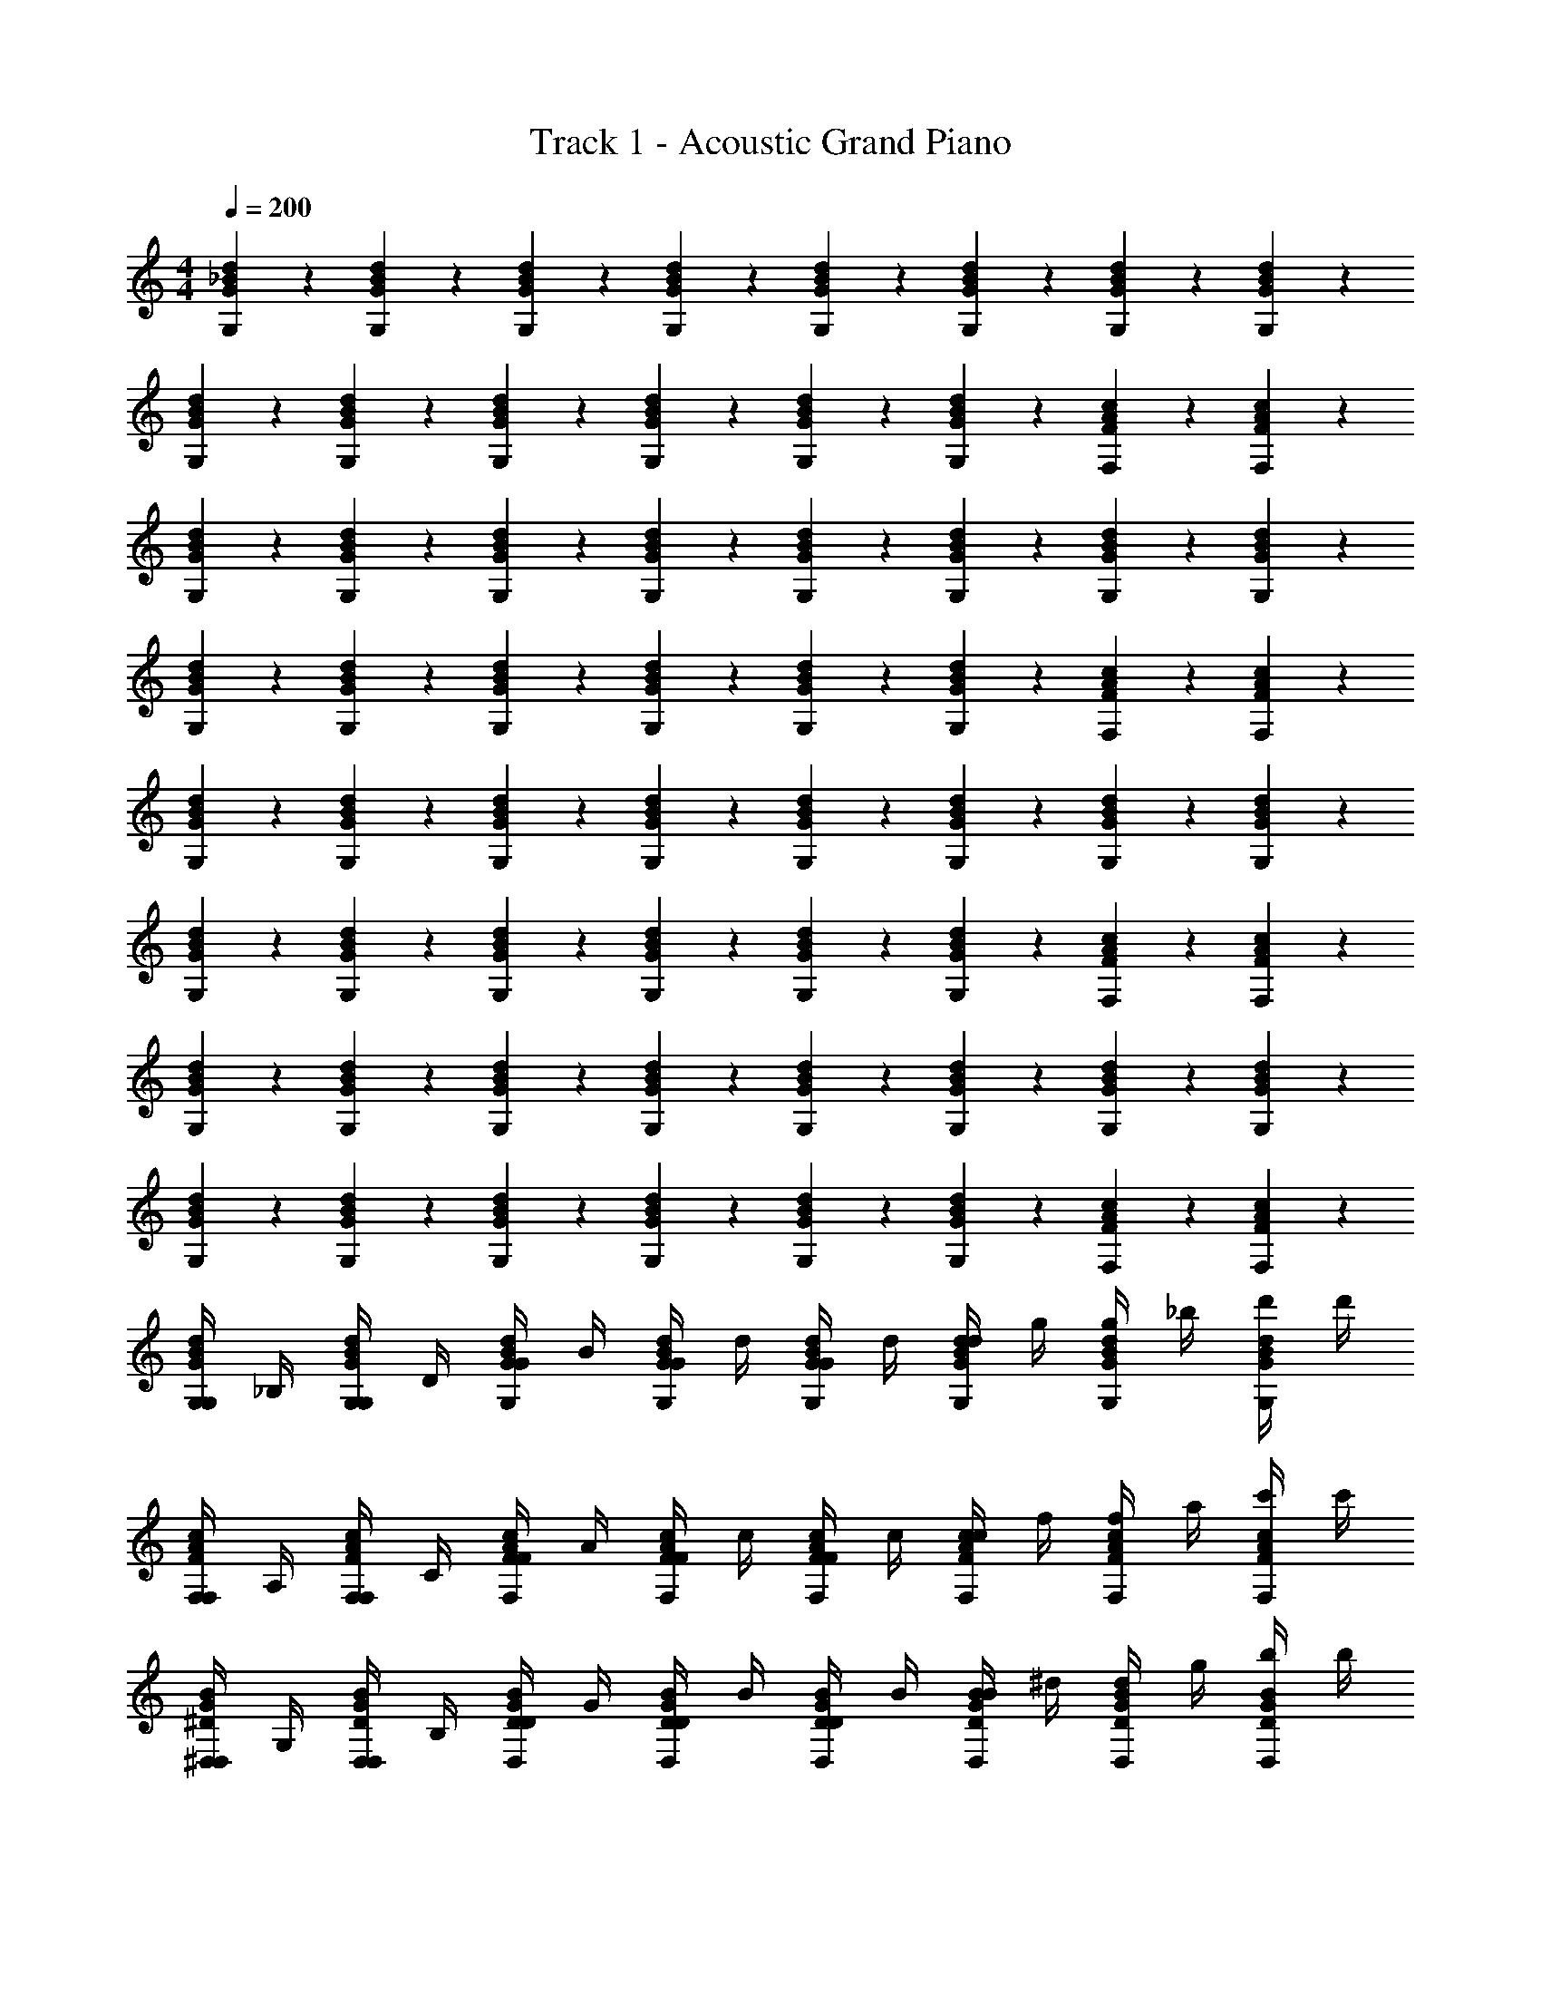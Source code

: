 X: 1
T: Track 1 - Acoustic Grand Piano
Z: ABC Generated by Starbound Composer v0.8.7
L: 1/4
M: 4/4
Q: 1/4=200
K: C
[G5/14_B5/14d5/14G,5/14] z/7 [G5/14B5/14d5/14G,5/14] z/7 [G5/14B5/14d5/14G,5/14] z/7 [B5/14G5/14d5/14G,5/14] z/7 [B5/14G5/14d5/14G,5/14] z/7 [B5/14G5/14d5/14G,5/14] z/7 [B5/14G5/14d5/14G,5/14] z/7 [B5/14G5/14d5/14G,5/14] z/7 
[G5/14B5/14d5/14G,5/14] z/7 [G5/14B5/14d5/14G,5/14] z/7 [G5/14B5/14d5/14G,5/14] z/7 [B5/14G5/14d5/14G,5/14] z/7 [B5/14G5/14d5/14G,5/14] z/7 [B5/14G5/14d5/14G,5/14] z/7 [F5/14A5/14c5/14F,5/14] z/7 [c5/14A5/14F5/14F,5/14] z/7 
[G5/14B5/14d5/14G,5/14] z/7 [G5/14B5/14d5/14G,5/14] z/7 [G5/14B5/14d5/14G,5/14] z/7 [B5/14G5/14d5/14G,5/14] z/7 [B5/14G5/14d5/14G,5/14] z/7 [B5/14G5/14d5/14G,5/14] z/7 [B5/14G5/14d5/14G,5/14] z/7 [B5/14G5/14d5/14G,5/14] z/7 
[G5/14B5/14d5/14G,5/14] z/7 [G5/14B5/14d5/14G,5/14] z/7 [G5/14B5/14d5/14G,5/14] z/7 [B5/14G5/14d5/14G,5/14] z/7 [B5/14G5/14d5/14G,5/14] z/7 [B5/14G5/14d5/14G,5/14] z/7 [F5/14A5/14c5/14F,5/14] z/7 [c5/14A5/14F5/14F,5/14] z/7 
[G5/14B5/14d5/14G,5/14] z/7 [G5/14B5/14d5/14G,5/14] z/7 [G5/14B5/14d5/14G,5/14] z/7 [B5/14G5/14d5/14G,5/14] z/7 [B5/14G5/14d5/14G,5/14] z/7 [B5/14G5/14d5/14G,5/14] z/7 [B5/14G5/14d5/14G,5/14] z/7 [B5/14G5/14d5/14G,5/14] z/7 
[G5/14B5/14d5/14G,5/14] z/7 [G5/14B5/14d5/14G,5/14] z/7 [G5/14B5/14d5/14G,5/14] z/7 [B5/14G5/14d5/14G,5/14] z/7 [B5/14G5/14d5/14G,5/14] z/7 [B5/14G5/14d5/14G,5/14] z/7 [F5/14A5/14c5/14F,5/14] z/7 [c5/14A5/14F5/14F,5/14] z/7 
[G5/14B5/14d5/14G,5/14] z/7 [G5/14B5/14d5/14G,5/14] z/7 [G5/14B5/14d5/14G,5/14] z/7 [B5/14G5/14d5/14G,5/14] z/7 [B5/14G5/14d5/14G,5/14] z/7 [B5/14G5/14d5/14G,5/14] z/7 [B5/14G5/14d5/14G,5/14] z/7 [B5/14G5/14d5/14G,5/14] z/7 
[G5/14B5/14d5/14G,5/14] z/7 [G5/14B5/14d5/14G,5/14] z/7 [G5/14B5/14d5/14G,5/14] z/7 [B5/14G5/14d5/14G,5/14] z/7 [B5/14G5/14d5/14G,5/14] z/7 [B5/14G5/14d5/14G,5/14] z/7 [F5/14A5/14c5/14F,5/14] z/7 [c5/14A5/14F5/14F,5/14] z/7 
[G,/4G5/14B5/14d5/14G,5/14] _B,/4 [G,/4d5/14G5/14B5/14G,5/14] D/4 [G/4d5/14G5/14B5/14G,5/14] B/4 [G/4d5/14B5/14G5/14G,5/14] d/4 [G/4d5/14B5/14G5/14G,5/14] d/4 [d/4d5/14B5/14G5/14G,5/14] g/4 [g/4d5/14B5/14G5/14G,5/14] _b/4 [d'/4d5/14B5/14G5/14G,5/14] d'/4 
[F,/4c5/14F5/14A5/14F,5/14] A,/4 [F,/4c5/14F5/14A5/14F,5/14] C/4 [F/4c5/14F5/14A5/14F,5/14] A/4 [F/4A5/14c5/14F5/14F,5/14] c/4 [F/4c5/14F5/14A5/14F,5/14] c/4 [c/4c5/14F5/14A5/14F,5/14] f/4 [f/4c5/14F5/14A5/14F,5/14] a/4 [c'/4c5/14F5/14A5/14F,5/14] c'/4 
[^D,/4^D5/14B5/14G5/14D,5/14] G,/4 [D,/4B5/14D5/14G5/14D,5/14] B,/4 [D/4B5/14D5/14G5/14D,5/14] G/4 [D/4B5/14D5/14G5/14D,5/14] B/4 [D/4B5/14D5/14G5/14D,5/14] B/4 [B/4B5/14D5/14G5/14D,5/14] ^d/4 [d/4D5/14B5/14G5/14D,5/14] g/4 [b/4B5/14D5/14G5/14D,5/14] b/4 
[D/4D5/14B5/14G5/14D,5/14] G/4 [D/4B5/14D5/14G5/14D,5/14] B/4 [d/4B5/14D5/14G5/14D,5/14] g/4 [d/4B5/14D5/14G5/14D,5/14] b/4 [d/4B5/14D5/14G5/14D,5/14] b/4 [b/4B5/14D5/14G5/14D,5/14] ^d'/4 [d'/4D5/14B5/14G5/14D,5/14] g'/4 [_b'/4B5/14D5/14G5/14D,5/14] b'/4 
[D,/4D5/14B5/14G5/14D,5/14] G,/4 [D,/4B5/14D5/14G5/14D,5/14] B,/4 [D/4B5/14D5/14G5/14D,5/14] G/4 [D/4B5/14D5/14G5/14D,5/14] B/4 [D/4B5/14D5/14G5/14D,5/14] B/4 [B/4B5/14D5/14G5/14D,5/14] d/4 [d/4D5/14B5/14G5/14D,5/14] g/4 [b/4B5/14D5/14G5/14D,5/14] b/4 
[F,/4F5/14A5/14c5/14F,5/14] A,/4 [F,/4A5/14F5/14c5/14F,5/14] C/4 [F/4A5/14F5/14c5/14F,5/14] A/4 [F/4A5/14F5/14c5/14F,5/14] c/4 [F/4A5/14F5/14c5/14F,5/14] c/4 [c/4A5/14F5/14c5/14F,5/14] f/4 [f/4F5/14A5/14c5/14F,5/14] a/4 [c'/4A5/14F5/14c5/14F,5/14] c'/4 
[D,/4D5/14B5/14G5/14D,5/14] G,/4 [D,/4B5/14D5/14G5/14D,5/14] B,/4 [D/4B5/14D5/14G5/14D,5/14] G/4 [D/4B5/14D5/14G5/14D,5/14] B/4 [D/4B5/14D5/14G5/14D,5/14] B/4 [B/4B5/14D5/14G5/14D,5/14] d/4 [d/4D5/14B5/14G5/14D,5/14] g/4 [b/4B5/14D5/14G5/14D,5/14] b/4 
[D/4D5/14B5/14G5/14D,5/14] G/4 [D/4B5/14D5/14G5/14D,5/14] B/4 [d/4B5/14D5/14G5/14D,5/14] g/4 [d/4B5/14D5/14G5/14D,5/14] b/4 [d/4B5/14D5/14G5/14D,5/14] b/4 [b/4B5/14D5/14G5/14D,5/14] d'/4 [d'/4D5/14B5/14G5/14D,5/14] g'/4 [b'/4G5/14B5/14D5/14D,5/14] b'/4 
[c/4G,5/14g5/8] [z/4=d3/4] G,5/14 z/7 [G,5/14g3/8c/] z/7 [G,5/14B3/4b7/8] z/7 G,5/14 z/7 [G,5/14c3/8C/] z/7 [G,5/14g3/8G/] z/7 [G,5/14f3/8A3/] z/7 
[F,5/14c7/8] z/7 F,5/14 z/7 [F,5/14f3/8A/] z/7 [F,5/14G/a7/8] z/7 [F,5/14F3/4] z/7 F,5/14 z/7 [F,5/14g7/8] z/7 [F,5/14G7/] z/7 
[D,5/14c3/8] z/7 [D,5/14B3/8] z/7 [D,5/14^d3/8] z/7 [D,5/14g7/8] z/7 D,5/14 z/7 [D,5/14B3/8] z/7 [D,5/14d3/8d/] z/7 [D,5/14=d7/8d7/] z/7 
D,5/14 z/7 D,5/14 z/7 [D,5/14d3/8] z/7 [D,5/14g3/8] z/7 [D,5/14d3/8] z/7 [D,5/14B3/8] z/7 [D,5/14G3/8G/] z/7 D,5/14 z/7 
[c/4D,5/14d3/8] [z/4d3/4] D,5/14 z/7 [D,5/14d3/8c/] z/7 [D,5/14B3/4g7/8] z/7 D,5/14 z/7 [D,5/14C/] z/7 [D,5/14f3/8G/] z/7 [D,5/14c3/8A3/] z/7 
[F,5/14c3/8] z/7 F,5/14 z/7 [F,5/14f3/8A/] z/7 [F,5/14a3/8G/] z/7 [F,5/14F3/4] z/7 F,5/14 z/7 [F,5/14f3/8] z/7 [F,5/14G7/] z/7 
[D,5/14c3/8] z/7 [D,5/14B3/8] z/7 [D,5/14^d3/8] z/7 [D,5/14g3/8] z/7 [D,5/14B3/8] z/7 [D,5/14G3/8] z/7 [D,5/14c3/8d/] z/7 [D,5/14B3/8=d7/] z/7 
[D,5/14G3/8] z/7 [D,5/14B3/8] z/7 [D,5/14d3/8] z/7 [D,5/14g3/8] z/7 [D,5/14g3/8] z/7 [D,5/14d3/8] z/7 [D,5/14B3/8G/] z/7 D,5/14 z/7 
[=d'7/8G,,31/32] z/8 [G,,15/32c'/] z/32 [b3/8G,,15/32] z5/8 [c3/8G,,15/32] z/8 [d3/8G,,15/32] z/8 [G3/8G,,15/32] z/8 
[d'7/8G,31/32G,,31/32] z/8 [G,15/32G,,15/32c'/] z/32 [b3/8G,,15/32G,15/32] z5/8 [c3/8G,15/32G,,15/32] z/8 [d3/8G,15/32G,,15/32] z/8 [G3/8G,15/32G,,15/32] z/8 
[d'7/8G,31/32G,,31/32] z/8 [G,15/32G,,15/32c'/] z/32 [b3/8G,,15/32G,15/32] z5/8 [c3/8G,15/32G,,15/32] z/8 [d3/8G,15/32G,,15/32] z/8 [G3/8G,15/32G,,15/32] z/8 
[d'7/8G,31/32G,,31/32] z/8 [G,15/32G,,15/32c'/] z/32 [b3/8G,,15/32G,15/32] z5/8 [c3/8G,15/32G,,15/32] z/8 [d3/8G,15/32G,,15/32] z/8 [G3/8G,15/32G,,15/32] z/8 
[d'7/8G,31/32G,,31/32] z/8 [G,,15/32G,15/32c'/] z/32 [b3/8G,15/32G,,15/32] z5/8 [c3/8G,15/32G,,15/32] z/8 [d3/8G,15/32G,,15/32] z/8 [G3/8G,15/32G,,15/32] z/8 
[d'7/8G,31/32G,,31/32] z/8 [G,,15/32G,15/32c'/] z/32 [b3/8G,15/32G,,15/32] z5/8 [c3/8G,15/32G,,15/32] z/8 [d3/8G,15/32G,,15/32] z/8 [G3/8G,15/32G,,15/32] z/8 
[d'7/8G31/32G,31/32] z/8 [G,15/32G15/32c'/] z/32 [b3/8G15/32G,15/32] z5/8 [c3/8G15/32G,15/32] z/8 [d3/8G15/32G,15/32] z/8 [G3/8G,15/32] z/8 
[d'7/8G,31/32G31/32] z/8 [G,15/32G15/32c'/] z/32 [b3/8G15/32G,15/32] z5/8 [c3/8G,15/32G15/32] z/8 [d3/8G15/32G,15/32] z/8 [G3/8G,15/32] z/8 
[G,15/32d17/28G17/28B17/28] z/32 G,7/32 z/32 G,7/32 z/32 G,15/32 z/32 G,15/32 z/32 G,15/32 z/32 G,7/32 z/32 G,7/32 z/32 G,15/32 z/32 G,15/32 z/32 
G,15/32 z/32 G,7/32 z/32 G,7/32 z/32 G,15/32 z/32 G,15/32 z/32 G,15/32 z/32 G,7/32 z/32 G,7/32 z/32 G,15/32 z/32 G,15/32 z/32 
[G,15/32d17/28G17/28B17/28] z/32 G,7/32 z/32 G,7/32 z/32 G,15/32 z/32 G,15/32 z/32 G,15/32 z/32 G,7/32 z/32 G,7/32 z/32 G,15/32 z/32 G,15/32 z/32 
G,15/32 z/32 G,7/32 z/32 G,7/32 z/32 G,15/32 z/32 G,15/32 z/32 G,15/32 z/32 G,7/32 z/32 G,7/32 z/32 G,15/32 z/32 G,15/32 z/32 
[G,15/32c9/14A9/14F9/14] z/32 [z/7G,7/32] [z3/28d17/28B17/28G17/28] G,7/32 z/32 G,15/32 z/32 G,15/32 z/32 G,15/32 z/32 G,7/32 z/32 G,7/32 z/32 G,15/32 z/32 G,15/32 z/32 
G,15/32 z/32 G,7/32 z/32 G,7/32 z/32 G,15/32 z/32 G,15/32 z/32 G,15/32 z/32 G,7/32 z/32 G,7/32 z/32 G,15/32 z/32 G,15/32 z/32 
[G,15/32B17/28d17/28G17/28] z/32 G,7/32 z/32 G,7/32 z/32 G,15/32 z/32 G,15/32 z/32 G,15/32 z/32 G,7/32 z/32 G,7/32 z/32 G,15/32 z/32 G,15/32 z/32 
[G/F,,23/32] G/4 G/4 G/4 G/4 g/ G/4 G/4 G/4 c/ B/ G/4 
[G,15/32g15/32G17/28d17/28B17/28] z/32 [G,7/32g7/32] z/32 [G,7/32g7/32] z/32 [G,15/32g15/32] z/32 [G,15/32g15/32] z/32 [G,15/32g15/32] z/32 [G,7/32g7/32] z/32 [G,7/32g7/32] z/32 [G,15/32g15/32] z/32 [G,15/32g15/32] z/32 
[G,15/32g15/32] z/32 [G,7/32g7/32] z/32 [G,7/32g7/32] z/32 [G,15/32g15/32] z/32 [G,15/32g15/32] z/32 [G,15/32g15/32] z/32 [G,7/32g7/32] z/32 [G,7/32g7/32] z/32 [G,15/32g15/32] z/32 [G,15/32g15/32] z/32 
[G,15/32g15/32d17/28B17/28G17/28] z/32 [G,7/32g7/32] z/32 [G,7/32g7/32] z/32 [G,15/32g15/32] z/32 [G,15/32g15/32] z/32 [G,15/32g15/32] z/32 [G,7/32g7/32] z/32 [G,7/32g7/32] z/32 [G,15/32f15/32] z/32 [G,15/32g15/32] z/32 
[G,15/32g15/32] z/32 [G,7/32g7/32] z/32 [G,7/32g7/32] z/32 [G,15/32g15/32] z/32 [G,15/32g15/32] z/32 [B9/20G,15/32g15/32] z/20 [G,7/32g7/32c9/20] z/32 [G,7/32g7/32] z/32 [G,15/32g15/32] z/32 [G,15/32g15/32] z/32 
[G,15/32g15/32d17/28B17/28G17/28] z/32 [G,7/32g7/32] z/32 [G,7/32g7/32] z/32 [G,15/32g15/32] z/32 [G,15/32g15/32] z/32 [G,15/32g15/32] z/32 [G,7/32g7/32] z/32 [G,7/32g7/32] z/32 [G,15/32g15/32] z/32 [G,15/32g15/32] z/32 
[G,15/32g15/32] z/32 [G,7/32g7/32] z/32 [G,7/32g7/32] z/32 [G,15/32g15/32] z/32 [G,15/32g15/32] z/32 [G,15/32g15/32] z/32 [G,7/32g7/32] z/32 [G,7/32g7/32] z/32 [G,15/32g15/32] z/32 [G,15/32g15/32] z/32 
[G,15/32g15/32B17/28G17/28d17/28] z/32 [G,7/32g7/32] z/32 [G,7/32g7/32] z/32 [G,15/32g15/32] z/32 [G,15/32g15/32] z/32 [G,15/32g15/32] z/32 [G,7/32g7/32] z/32 [G,7/32g7/32] z/32 [G,15/32g15/32] z/32 [G,15/32g15/32] z/32 
[G,,15/32G,15/32] z33/32 [G,,15/32G,15/32] z33/32 [G,,15/32G,15/32] z17/32 
[G,,15/32G,15/32] z33/32 [G,,15/32G,15/32] z33/32 [G,,15/32G,15/32] z17/32 
[c/4G,15/32g5/8] [z/4d3/4] G,7/32 z/32 G,7/32 z/32 [g3/8G,15/32c/] z/8 [G,15/32B3/4b7/8] z/32 G,15/32 z/32 [G,7/32c3/8C/] z/32 G,7/32 z/32 [g3/8G,15/32G/] z/8 [f3/8G,15/32A3/] z/8 
[F,15/32c7/8] z/32 F,7/32 z/32 F,7/32 z/32 [f3/8F,15/32A/] z/8 [F,15/32G/a7/8] z/32 [F,15/32F3/4] z/32 F,7/32 z/32 F,7/32 z/32 [F,15/32g7/8] z/32 [F,15/32G7/] z/32 
[c3/8D,15/32] z/8 [D,7/32B3/8] z/32 D,7/32 z/32 [^d3/8D,15/32] z/8 [D,15/32g7/8] z/32 D,15/32 z/32 [D,7/32B3/8] z/32 D,7/32 z/32 [d3/8D,15/32d/] z/8 [D,15/32=d7/8d7/] z/32 
D,15/32 z/32 D,7/32 z/32 D,7/32 z/32 [d3/8D,15/32] z/8 [g3/8D,15/32] z/8 [d3/8D,15/32] z/8 [D,7/32B3/8] z/32 D,7/32 z/32 [G3/8D,15/32G/] z/8 D,15/32 z/32 
[c/4d3/8D,15/32] [z/4d3/4] D,7/32 z/32 D,7/32 z/32 [d3/8D,15/32c/] z/8 [D,15/32B3/4g7/8] z/32 D,15/32 z/32 [D,7/32C/] z/32 D,7/32 z/32 [f3/8D,15/32G/] z/8 [c3/8D,15/32A3/] z/8 
[c3/8F,15/32] z/8 F,7/32 z/32 F,7/32 z/32 [f3/8F,15/32A/] z/8 [a3/8F,15/32G/] z/8 [F,15/32F3/4] z/32 F,7/32 z/32 F,7/32 z/32 [f3/8F,15/32] z/8 [F,15/32G7/] z/32 
[c3/8D,15/32] z/8 [D,7/32B3/8] z/32 D,7/32 z/32 [^d3/8D,15/32] z/8 [g3/8D,15/32] z/8 [B3/8D,15/32] z/8 [D,7/32G3/8] z/32 D,7/32 z/32 [c3/8D,15/32d/] z/8 [B3/8D,15/32=d7/] z/8 
[G3/8D,15/32] z/8 [D,7/32B3/8] z/32 D,7/32 z/32 [d3/8D,15/32] z/8 [g3/8D,15/32] z/8 [g3/8D,15/32] z/8 [D,7/32d3/8] z/32 D,7/32 z/32 [B3/8D,15/32] z/8 D,15/32 z/32 
[G3/8B3/8d3/8] z/8 [G3/8B3/8d3/8G,/] z/8 [G3/8B3/8d3/8=D/] z/8 [B3/8G3/8d3/8G/] z/8 [B3/8G3/8d3/8B/] z/8 [B3/8G3/8d3/8G,/] z/8 [B3/8G3/8d3/8D/] z/8 [B3/8G3/8d3/8G/] z/8 
[G3/8B3/8d3/8c/] z/8 [G3/8B3/8d3/8G,/] z/8 [G3/8B3/8d3/8D/] z/8 [B3/8G3/8d3/8B/] z/8 [B3/8d3/8G3/8d/] z/8 [B3/8G3/8d3/8G,/] z/8 [B3/8G3/8d3/8D/] z/8 [B3/8G3/8d3/8G/] z/8 
[G3/8B3/8d3/8B/] z/8 [G3/8B3/8d3/8^D/] z/8 [G3/8B3/8d3/8G/] z/8 [B3/8G3/8d3/8B/] z/8 [B3/8G3/8d3/8c/] z/8 [B3/8G3/8d3/8D/] z/8 [B3/8G3/8d3/8G/] z/8 [B3/8G3/8d3/8B/] z/8 
[G3/8B3/8d3/8d/] z/8 [G3/8B3/8d3/8F/] z/8 [G3/8B3/8d3/8A/] z/8 [B3/8G3/8d3/8G/] z/8 [d3/8G3/8B3/8F/] z/8 [G/4B3/8G3/8d3/8] G/4 [B3/8G3/8d3/8f/] z/8 [B3/8G3/8d3/8d/] z/8 
[G3/8B3/8d3/8G/] z/8 [G3/8B3/8d3/8G,/] z/8 [G3/8B3/8d3/8=D/] z/8 [B3/8G3/8d3/8G/] z/8 [B3/8G3/8d3/8B/] z/8 [B3/8G3/8d3/8G,/] z/8 [B3/8G3/8d3/8G/] z/8 [B3/8G3/8d3/8B/] z/8 
[G3/8B3/8d3/8c/] z/8 [G3/8B3/8d3/8G,/] z/8 [G3/8B3/8d3/8D/] z/8 [B3/8G3/8d3/8G/] z/8 [d3/8G3/8B3/8d/] z/8 [B3/8G3/8d3/8G,/] z/8 [B3/8G3/8d3/8D/] z/8 [B3/8G3/8d3/8G/] z/8 
[G3/8B3/8d3/8B/] z/8 [^D/4G3/8B3/8d3/8] G/4 [G3/8B3/8d3/8B/] z/8 [B3/8G3/8d3/8B/] z/8 [B3/8G3/8d3/8c/] z/8 [B3/8G3/8d3/8D/] z/8 [B3/8G3/8d3/8G/] z/8 [B3/8G3/8d3/8B/] z/8 
G,,/ G,,/ A,,/ C,/ =D,/ F,/ F,/ D,/ 
G,15/32 z/32 [G,7/32G,/] z/32 G,7/32 z/32 [G,15/32=D/] z/32 [G,15/32G/] z/32 [G,15/32B/] z/32 [G,7/32G,/] z/32 G,7/32 z/32 [G,15/32D/] z/32 [G,15/32G/] z/32 
[G,15/32c/] z/32 [G,7/32G,/] z/32 G,7/32 z/32 [G,15/32D/] z/32 [G,15/32B/] z/32 [G,15/32d/] z/32 [G,7/32G,/] z/32 G,7/32 z/32 [G,15/32D/] z/32 [G,15/32G/] z/32 
[^D,15/32B/] z/32 [D,7/32^D/] z/32 D,7/32 z/32 [D,15/32G/] z/32 [D,15/32B/] z/32 [D,15/32c/] z/32 [D,7/32D/] z/32 D,7/32 z/32 [D,15/32G/] z/32 [D,15/32B/] z/32 
[F,15/32d/] z/32 [F,7/32F/] z/32 F,7/32 z/32 [F,15/32A/] z/32 [F,15/32G/] z/32 [F,15/32F/] z/32 [F,7/32G/4] z/32 [F,7/32G/4] z/32 [F,15/32f/] z/32 [F,15/32d/] z/32 
[G,15/32G/] z/32 [G,7/32G,/] z/32 G,7/32 z/32 [G,15/32=D/] z/32 [G,15/32G/] z/32 [G,15/32B/] z/32 [G,7/32G,/] z/32 G,7/32 z/32 [G,15/32G/] z/32 [G,15/32B/] z/32 
[G,15/32c/] z/32 [G,7/32G,/] z/32 G,7/32 z/32 [G,15/32D/] z/32 [G,15/32G/] z/32 [G,15/32d/] z/32 [G,7/32G,/] z/32 G,7/32 z/32 [G,15/32D/] z/32 [G,15/32G/] z/32 
[D,15/32B/] z/32 [D,7/32^D/] z/32 D,7/32 z/32 [D,15/32G/] z/32 [D,15/32g/] z/32 [D,15/32f/] z/32 [D,7/32D/] z/32 D,7/32 z/32 [D,15/32d/] z/32 [D,15/32c/] z/32 
[F,15/32d/] z/32 [F,7/32F/] z/32 F,7/32 z/32 [F,15/32A/] z/32 [F,15/32G/] z/32 [F,15/32F/] z/32 [F,7/32G/] z/32 F,7/32 z/32 [F,15/32f/] z/32 [F,15/32d/] z/32 
[G,31/32d31/32B31/32] z17/32 d31/32 z17/32 c15/32 z/32 d15/32 z/32 
G31/32 z17/32 B31/32 z17/32 A15/32 z/32 F15/32 z/32 
[B31/32G31/32] z17/32 d31/32 z17/32 c15/32 z/32 d15/32 z/32 
G31/32 z17/32 B31/32 z17/32 A15/32 z/32 F15/32 z/32 
[G,/4G31/32B31/32d31/32] B,/4 G,/4 =D/4 G/4 B/4 G/4 d/4 G/4 d/4 d/4 g/4 g/4 b/4 d'/4 d'/4 
F,/4 A,/4 F,/4 C/4 F/4 A/4 F/4 c/4 F/4 c/4 c/4 f/4 f/4 a/4 c'/4 c'/4 
D,/4 G,/4 D,/4 B,/4 ^D/4 G/4 D/4 B/4 D/4 B/4 B/4 ^d/4 d/4 g/4 b/4 b/4 
D/4 G/4 D/4 B/4 d/4 g/4 d/4 b/4 d/4 b/4 b/4 ^d'/4 d'/4 g'/4 b'/4 b'/4 
